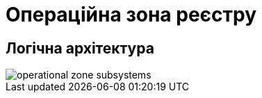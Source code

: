 = Операційна зона реєстру

== Логічна архітектура

image::architecture/registry/operational/operational-zone-subsystems.svg[]
